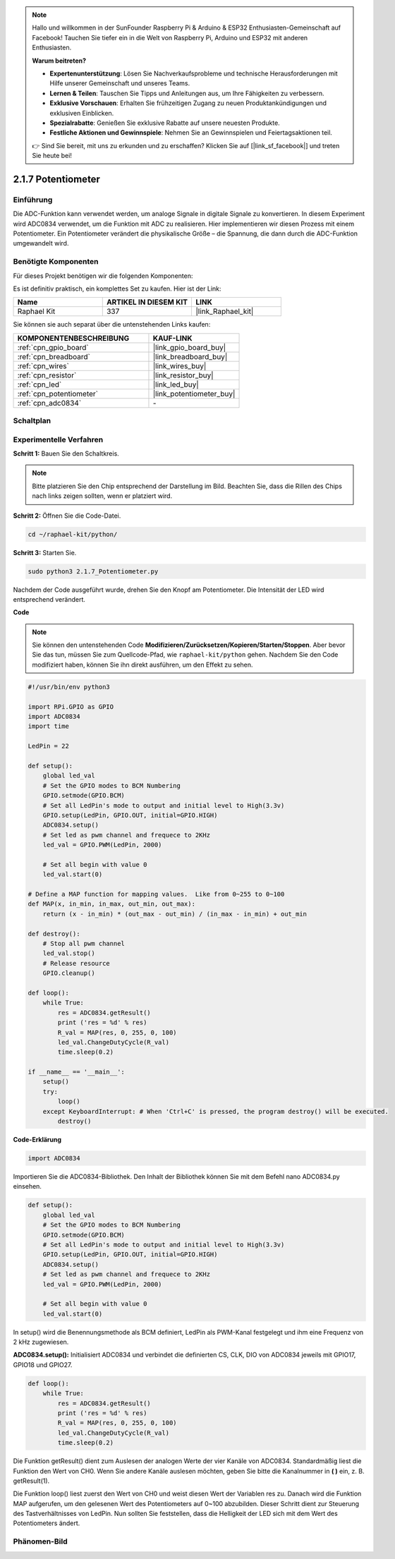 .. note::

    Hallo und willkommen in der SunFounder Raspberry Pi & Arduino & ESP32 Enthusiasten-Gemeinschaft auf Facebook! Tauchen Sie tiefer ein in die Welt von Raspberry Pi, Arduino und ESP32 mit anderen Enthusiasten.

    **Warum beitreten?**

    - **Expertenunterstützung**: Lösen Sie Nachverkaufsprobleme und technische Herausforderungen mit Hilfe unserer Gemeinschaft und unseres Teams.
    - **Lernen & Teilen**: Tauschen Sie Tipps und Anleitungen aus, um Ihre Fähigkeiten zu verbessern.
    - **Exklusive Vorschauen**: Erhalten Sie frühzeitigen Zugang zu neuen Produktankündigungen und exklusiven Einblicken.
    - **Spezialrabatte**: Genießen Sie exklusive Rabatte auf unsere neuesten Produkte.
    - **Festliche Aktionen und Gewinnspiele**: Nehmen Sie an Gewinnspielen und Feiertagsaktionen teil.

    👉 Sind Sie bereit, mit uns zu erkunden und zu erschaffen? Klicken Sie auf [|link_sf_facebook|] und treten Sie heute bei!

.. _2.1.7_py:

2.1.7 Potentiometer
===================

Einführung
----------

Die ADC-Funktion kann verwendet werden, um analoge Signale in digitale
Signale zu konvertieren. In diesem Experiment wird ADC0834 verwendet, um die Funktion
mit ADC zu realisieren. Hier implementieren wir diesen Prozess mit einem Potentiometer.
Ein Potentiometer verändert die physikalische Größe – die Spannung, die dann durch die ADC-Funktion umgewandelt wird.

Benötigte Komponenten
---------------------

Für dieses Projekt benötigen wir die folgenden Komponenten:

.. image:: ../img/list_2.1.4_potentiometer.png

Es ist definitiv praktisch, ein komplettes Set zu kaufen. Hier ist der Link:

.. list-table::
    :widths: 20 20 20
    :header-rows: 1

    *   - Name
        - ARTIKEL IN DIESEM KIT
        - LINK
    *   - Raphael Kit
        - 337
        - |link_Raphael_kit|

Sie können sie auch separat über die untenstehenden Links kaufen:

.. list-table::
    :widths: 30 20
    :header-rows: 1

    *   - KOMPONENTENBESCHREIBUNG
        - KAUF-LINK

    *   - :ref:`cpn_gpio_board`
        - |link_gpio_board_buy|
    *   - :ref:`cpn_breadboard`
        - |link_breadboard_buy|
    *   - :ref:`cpn_wires`
        - |link_wires_buy|
    *   - :ref:`cpn_resistor`
        - |link_resistor_buy|
    *   - :ref:`cpn_led`
        - |link_led_buy|
    *   - :ref:`cpn_potentiometer`
        - |link_potentiometer_buy|
    *   - :ref:`cpn_adc0834`
        - \-

Schaltplan
------------

.. image:: ../img/image311.png

.. image:: ../img/image312.png

Experimentelle Verfahren
----------------------------

**Schritt 1:** Bauen Sie den Schaltkreis.

.. image:: ../img/image180.png

.. note::
    Bitte platzieren Sie den Chip entsprechend der Darstellung im Bild. Beachten Sie, dass die Rillen des Chips nach links zeigen sollten, wenn er platziert wird.

**Schritt 2:** Öffnen Sie die Code-Datei.

.. raw:: html

   <run></run>

.. code-block::

    cd ~/raphael-kit/python/

**Schritt 3:** Starten Sie.

.. raw:: html

   <run></run>

.. code-block::

    sudo python3 2.1.7_Potentiometer.py

Nachdem der Code ausgeführt wurde, drehen Sie den Knopf am Potentiometer. Die Intensität der LED wird entsprechend verändert.

**Code**

.. note::

    Sie können den untenstehenden Code **Modifizieren/Zurücksetzen/Kopieren/Starten/Stoppen**. Aber bevor Sie das tun, müssen Sie zum Quellcode-Pfad, wie ``raphael-kit/python`` gehen. Nachdem Sie den Code modifiziert haben, können Sie ihn direkt ausführen, um den Effekt zu sehen.


.. raw:: html

    <run></run>

.. code-block:: python

    #!/usr/bin/env python3

    import RPi.GPIO as GPIO
    import ADC0834
    import time

    LedPin = 22

    def setup():
        global led_val
        # Set the GPIO modes to BCM Numbering
        GPIO.setmode(GPIO.BCM)
        # Set all LedPin's mode to output and initial level to High(3.3v)
        GPIO.setup(LedPin, GPIO.OUT, initial=GPIO.HIGH)
        ADC0834.setup()
        # Set led as pwm channel and frequece to 2KHz
        led_val = GPIO.PWM(LedPin, 2000)

        # Set all begin with value 0
        led_val.start(0)

    # Define a MAP function for mapping values.  Like from 0~255 to 0~100
    def MAP(x, in_min, in_max, out_min, out_max):
        return (x - in_min) * (out_max - out_min) / (in_max - in_min) + out_min

    def destroy():
        # Stop all pwm channel
        led_val.stop()
        # Release resource
        GPIO.cleanup()

    def loop():
        while True:
            res = ADC0834.getResult()
            print ('res = %d' % res)
            R_val = MAP(res, 0, 255, 0, 100)
            led_val.ChangeDutyCycle(R_val)
            time.sleep(0.2)

    if __name__ == '__main__':
        setup()
        try:
            loop()
        except KeyboardInterrupt: # When 'Ctrl+C' is pressed, the program destroy() will be executed.
            destroy()

**Code-Erklärung**

.. code-block:: python

    import ADC0834

Importieren Sie die ADC0834-Bibliothek. Den Inhalt der Bibliothek können Sie 
mit dem Befehl nano ADC0834.py einsehen.

.. code-block:: python

    def setup():
        global led_val
        # Set the GPIO modes to BCM Numbering
        GPIO.setmode(GPIO.BCM)
        # Set all LedPin's mode to output and initial level to High(3.3v)
        GPIO.setup(LedPin, GPIO.OUT, initial=GPIO.HIGH)
        ADC0834.setup()
        # Set led as pwm channel and frequece to 2KHz
        led_val = GPIO.PWM(LedPin, 2000)

        # Set all begin with value 0
        led_val.start(0)

In setup() wird die Benennungsmethode als BCM definiert, LedPin als PWM-Kanal
festgelegt und ihm eine Frequenz von 2 kHz zugewiesen.

**ADC0834.setup():** Initialisiert ADC0834 und verbindet die definierten CS,
CLK, DIO von ADC0834 jeweils mit GPIO17, GPIO18 und GPIO27.

.. code-block:: python

    def loop():
        while True:
            res = ADC0834.getResult()
            print ('res = %d' % res)
            R_val = MAP(res, 0, 255, 0, 100)
            led_val.ChangeDutyCycle(R_val)
            time.sleep(0.2)

Die Funktion getResult() dient zum Auslesen der analogen Werte der vier
Kanäle von ADC0834. Standardmäßig liest die Funktion den Wert von CH0.
Wenn Sie andere Kanäle auslesen möchten, geben Sie bitte die Kanalnummer
in **( )** ein, z. B. getResult(1).

Die Funktion loop() liest zuerst den Wert von CH0 und weist diesen Wert 
der Variablen res zu. Danach wird die Funktion MAP aufgerufen, um den gelesenen
Wert des Potentiometers auf 0~100 abzubilden. Dieser Schritt dient zur Steuerung 
des Tastverhältnisses von LedPin. Nun sollten Sie feststellen, dass die Helligkeit 
der LED sich mit dem Wert des Potentiometers ändert.

Phänomen-Bild
--------------------

.. image:: ../img/image181.jpeg
